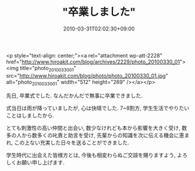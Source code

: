 #+TITLE: "卒業しました"
#+DATE: 2010-03-31T02:02:30+09:00
#+DRAFT: false
#+TAGS: 過去記事インポート

<p style="text-align: center;"><a rel="attachment wp-att-2228" href="http://www.hiroakit.com/blog/archives/2229/photo_20100330_01"><img title="photo_20100330_01" src="http://www.hiroakit.com/blog/photo/photo_20100330_01.jpg" alt="photo_20100330_01" width="512" height="269" /></a></p>

先日, 卒業式でした.
なんだかんだで無事に卒業できました.

式当日は雨が降っていましたが, 心は快晴でした.
7~8割方, 学生生活でやりたいことはしましたから.

とても刺激性の高い仲間と出会い,
数少なけれども本から影響を大きく受け,
数多の人から数多くの叱責と助言を受け,
先輩からの知識を次に伝える機会に恵まれ,
この上ない充実した日々を送ることができました.

学生時代に出会えた皆様方とは,
今後も相変わらぬご交諠を賜りますよう, よろしくお願い申し上げます.
